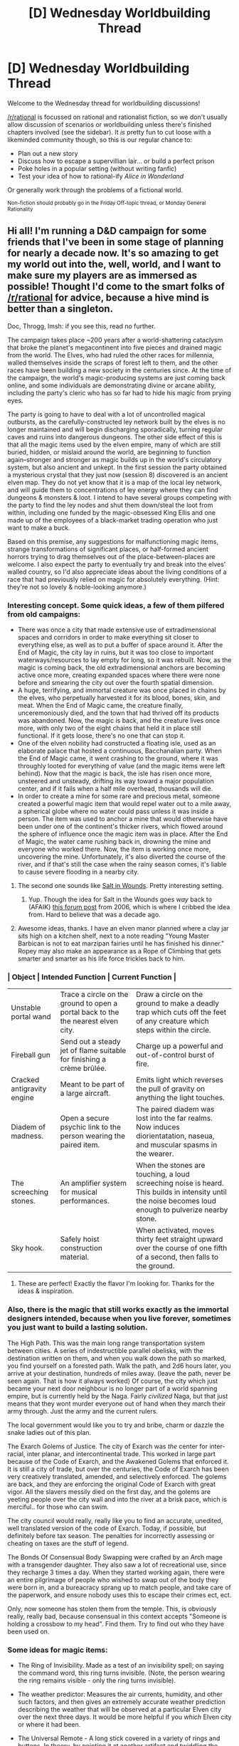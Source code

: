 #+TITLE: [D] Wednesday Worldbuilding Thread

* [D] Wednesday Worldbuilding Thread
:PROPERTIES:
:Author: AutoModerator
:Score: 7
:DateUnix: 1544627146.0
:DateShort: 2018-Dec-12
:END:
Welcome to the Wednesday thread for worldbuilding discussions!

[[/r/rational]] is focussed on rational and rationalist fiction, so we don't usually allow discussion of scenarios or worldbuilding unless there's finished chapters involved (see the sidebar). It /is/ pretty fun to cut loose with a likeminded community though, so this is our regular chance to:

- Plan out a new story
- Discuss how to escape a supervillian lair... or build a perfect prison
- Poke holes in a popular setting (without writing fanfic)
- Test your idea of how to rational-ify /Alice in Wonderland/

Or generally work through the problems of a fictional world.

^{Non-fiction should probably go in the Friday Off-topic thread, or Monday General Rationality}


** Hi all! I'm running a D&D campaign for some friends that I've been in some stage of planning for nearly a decade now. It's so amazing to get my world out into the, well, world, and I want to make sure my players are as immersed as possible! Thought I'd come to the smart folks of [[/r/rational]] for advice, because a hive mind is better than a singleton.

Doc, Throgg, Imsh: if you see this, read no further.

The campaign takes place ~200 years after a world-shattering cataclysm that broke the planet's megacontinent into five pieces and drained magic from the world. The Elves, who had ruled the other races for millennia, walled themselves inside the scraps of forest left to them, and the other races have been building a new society in the centuries since. At the time of the campaign, the world's magic-producing systems are just coming back online, and some individuals are demonstrating divine or arcane ability, including the party's cleric who has so far had to hide his magic from prying eyes.

The party is going to have to deal with a lot of uncontrolled magical outbursts, as the carefully-constructed ley network built by the elves is no longer maintained and will begin discharging sporadically, turning regular caves and ruins into dangerous dungeons. The other side effect of this is that all the magic items used by the elven empire, many of which are still buried, hidden, or mislaid around the world, are beginning to function again--stronger and stronger as magic builds up in the world's circulatory system, but also ancient and unkept. In the first session the party obtained a mysterious crystal that they just now (session 8) discovered is an ancient elven map. They do not yet know that it is a map of the local ley network, and will guide them to concentrations of ley energy where they can find dungeons & monsters & loot. I intend to have several groups competing with the party to find the ley nodes and shut them down/steal the loot from within, including one funded by the magic-obsessed King Ellis and one made up of the employees of a black-market trading operation who just want to make a buck.

Based on this premise, any suggestions for malfunctioning magic items, strange transformations of significant places, or half-formed ancient horrors trying to drag themselves out of the place-between-places are welcome. I also expect the party to eventually try and break into the elves' walled country, so I'd also appreciate ideas about the living conditions of a race that had previously relied on magic for absolutely everything. (Hint: they're not so lovely & noble-looking anymore.)
:PROPERTIES:
:Author: LazarusRises
:Score: 7
:DateUnix: 1544638952.0
:DateShort: 2018-Dec-12
:END:

*** Interesting concept. Some quick ideas, a few of them pilfered from old campaigns:

- There was once a city that made extensive use of extradimensional spaces and corridors in order to make everything sit closer to everything else, as well as to put a buffer of space around it. After the End of Magic, the city lay in ruins, but it was too close to important waterways/resources to lay empty for long, so it was rebuilt. Now, as the magic is coming back, the old extradimensional anchors are becoming active once more, creating expanded spaces where there were none before and smearing the city out over the fourth spatial dimension.
- A huge, terrifying, and immortal creature was once placed in chains by the elves, who perpetually harvested it for its blood, bones, skin, and meat. When the End of Magic came, the creature finally, unceremoniously died, and the town that had thrived off its products was abandoned. Now, the magic is back, and the creature lives once more, with only two of the eight chains that held it in place still functional. If it gets loose, there's no one that can stop it.
- One of the elven nobility had constructed a floating isle, used as an elaborate palace that hosted a continuous, Bacchanalian party. When the End of Magic came, it went crashing to the ground, where it was throughly looted for everything of value (and the magic items were left behind). Now that the magic is back, the isle has risen once more, unsteered and unsteady, drifting its way toward a major population center, and if it fails when a half mile overhead, thousands will die.
- In order to create a mine for some rare and precious metal, someone created a powerful magic item that would repel water out to a mile away, a spherical globe where no water could pass unless it was inside a person. The item was used to anchor a mine that would otherwise have been under one of the continent's thicker rivers, which flowed around the sphere of influence once the magic item was in place. After the End of Magic, the water came rushing back in, drowning the mine and everyone who worked there. Now, the item is working once more, uncovering the mine. Unfortunately, it's also diverted the course of the river, and if that's still the case when the rainy season comes, it's liable to cause severe flooding in a nearby city.
:PROPERTIES:
:Author: alexanderwales
:Score: 6
:DateUnix: 1544646805.0
:DateShort: 2018-Dec-13
:END:

**** The second one sounds like [[http://www.saltinwoundssetting.com/2015/04/salt-in-wounds-overview-origin.html][Salt in Wounds]]. Pretty interesting setting.
:PROPERTIES:
:Author: bacontime
:Score: 2
:DateUnix: 1544650253.0
:DateShort: 2018-Dec-13
:END:

***** Yup. Though the idea for Salt in the Wounds goes /way/ back to (AFAIK) [[https://forum.rpg.net/index.php?threads/d-dish-the-city-built-around-the-tarrasque.261519/][this forum post]] from 2006, which is where I cribbed the idea from. Hard to believe that was a decade ago.
:PROPERTIES:
:Author: alexanderwales
:Score: 2
:DateUnix: 1544650447.0
:DateShort: 2018-Dec-13
:END:


**** Awesome ideas, thanks. I have an elven manor planned where a clay jar sits high on a kitchen shelf, next to a note reading "Young Master Barbican is not to eat marzipan fairies until he has finished his dinner." Ropey may also make an appearance as a Rope of Climbing that gets smarter and smarter as his life force trickles back to him.
:PROPERTIES:
:Author: LazarusRises
:Score: 1
:DateUnix: 1544648483.0
:DateShort: 2018-Dec-13
:END:


*** | Object                     | Intended Function                                                                 | Current Function                                                                                                                                        |
|----------------------------+-----------------------------------------------------------------------------------+---------------------------------------------------------------------------------------------------------------------------------------------------------|
| Unstable portal wand       | Trace a circle on the ground to open a portal back to the the nearest elven city. | Draw a circle on the ground to make a deadly trap which cuts off the feet of any creature which steps within the circle.                                |
| Fireball gun               | Send out a steady jet of flame suitable for finishing a crème brûlée.             | Charge up a powerful and out-of-control burst of fire.                                                                                                  |
| Cracked antigravity engine | Meant to be part of a large aircraft.                                             | Emits light which reverses the pull of gravity on anything the light touches.                                                                           |
| Diadem of madness.         | Open a secure psychic link to the person wearing the paired item.                 | The paired diadem was lost into the far realms. Now induces diorientatation, naseua, and muscular spasms in the wearer.                                 |
| The screeching stones.     | An amplifier system for musical performances.                                     | When the stones are touching, a loud screeching noise is heard. This builds in intensity until the noise becomes loud enough to pulverize nearby stone. |
| Sky hook.                  | Safely hoist construction material.                                               | When activated, moves thirty feet straight upward over the course of one fifth of a second, then falls to the ground.                                   |
:PROPERTIES:
:Author: bacontime
:Score: 4
:DateUnix: 1544647867.0
:DateShort: 2018-Dec-13
:END:

**** These are perfect! Exactly the flavor I'm looking for. Thanks for the ideas & inspiration.
:PROPERTIES:
:Author: LazarusRises
:Score: 1
:DateUnix: 1544648574.0
:DateShort: 2018-Dec-13
:END:


*** Also, there is the magic that still works exactly as the immortal designers intended, because when you live forever, sometimes you just want to build a lasting solution.

The High Path. This was the main long range transportation system between cities. A series of indestructible parallel obelisks, with the destination written on them, and when you walk down the path so marked, you find yourself on a forested path. Walk the path, and 2d6 hours later, you arrive at your destination, hundreds of miles away. (leave the path, never be seen again. That is how it always worked) Of course, the city which just became your next door neighbour is no longer part of a world spanning empire, but is currently held by the Naga. Fairly /civilized/ Naga, but that just means that they wont murder everyone out of hand when they march their army through. Just the army and the current rulers.

The local government would like you to try and bribe, charm or dazzle the snake ladies out of this plan.

The Exarch Golems of Justice. The city of Exarch was /the/ center for inter-racial, inter planar, and intercontinental trade. This worked in large part because of the Code of Exarch, and the Awakened Golems that enforced it. It is still a city of trade, but over the centuries, the Code of Exarch has been very creatively translated, amended, and selectively enforced. The golems are back, and they are enforcing the original Code of Exarch with great vigor. All the slavers messily died on the first day, and the golems are yeeting people over the city wall and into the river at a brisk pace, which is merciful.. for those who can swim.

The city council would really, really like you to find an accurate, unedited, well translated version of the code of Exarch. Today, if possible, but definitely before tax season. The penalties for incorrectly assessing or cheating on taxes are the stuff of legend.

The Bonds Of Consensual Body Swapping were crafted by an Arch mage with a transgender daughter. They also saw a lot of recreational use, since they recharge 3 times a day. When they started working again, there were an entire pilgrimage of people who wished to swap out of the body they were born in, and a bureacracy sprang up to match people, and take care of the paperwork, and ensure nobody uses this to escape their crimes ect, ect.

Only, now someone has stolen them from the temple. This, is obviously really, really bad, because consensual in this context accepts "Someone is holding a crossbow to my head". Find them. Try to find out who they have been used on.
:PROPERTIES:
:Author: Izeinwinter
:Score: 2
:DateUnix: 1544655203.0
:DateShort: 2018-Dec-13
:END:


*** Some ideas for magic items:

- The Ring of Invisibility. Made as a test of an invisibility spell; on saying the command word, this ring turns invisible. (Note, the person wearing the ring remains visible - only the ring turns invisible).

- The weather predictor: Measures the air currents, humidity, and other such factors, and then gives an extremely accurate weather prediction describing the weather that will be observed at a particular Elven city over the next three days. It would be more helpful if you /which/ Elven city or where it had been.

- The Universal Remote - A long stick covered in a variety of rings and buttons. In theory, by pointing it at another artifact and twiddling the right rings/pressing the right buttons, that artifact can be started/stopped/rewound/reset/adjusted etc. However, all the writing has worn off the buttons and rings, there is no manual, and you can't seem to figure out how to get it to display the Help page. Can on occasion be made to display some text in an obscure and ancient dialect which presumably says something about the artifact it's pointed at.

- Ring of Seawater. One of a pair of teleportation gates, fortunately turned off when discovered. The function is simple - anything that enters one gate exits the other, and vice versa. Unfortunately, in this case, the 'other' is at the bottom of the ocean; activating the gate causes high-pressure streams of seawater to explode from the device in both directions, doing significant damage to anything in the vicinity until it is turned off again. If the other gate can somehow be retrieved, this could be a lot more useful (but that's a lot of ocean to search).

- Temporal Skipper - anything shot by this rifle instantly vanishes, only to reappear in the exact same spot two rounds later, having skipped forwards through time. The rifle takes five rounds to recharge. Can be used to bypass most locked doors, as long as you're quick about going through it.
:PROPERTIES:
:Author: CCC_037
:Score: 2
:DateUnix: 1544780807.0
:DateShort: 2018-Dec-14
:END:


*** Sounds like a really cool campaign! I suppose a number of artifacts may be based off being factories for things that normally can't be produced like that. Then they malfunction... and stuff gets weird. A few examples:

- A hollowed out cuboid with runes imprinted artistically along the inside. When enough matter is shoved inside, and the cuboid sealed, the runes activate. The output is an extremely loyal pseudo-golem animated by magic into the rough shape of the input materials. Malformed examples are in constant pain, but are none-the-less loyal to the first person they sense. They follow orders like a well-trained guard dog might, and treat their owners like a friendly dog. Depending on the state of disrepair, a number of functions of the factory or the product may be affected, such as language recognition or loyalty.

- A small pen with several buttons on it, with pictograms depicting little stick figures performing actions on each one. When a button is pressed, the pen will grow legs and ink a runic pattern on the nearest inorganic surface. If the completed rune is worn as jewelry or subdermally, it will impart the skill depicted in the pictogram to its wearer. This could be as specific as cooking a certain meal, or as broad as swordfighting. However, damaged, ill-made, or weathered runes do not simply stop working, but instead just damage the skill they impart. A 'running' rune could make you have the muscle memory to make you twist your right ankle whenever it activates. The pen has only limited ink, and the ink is of a special make (and finding more could be a nice reward).

- A small dog-like creature made of ceramic meant to act as a personal fabricator. In the absence of a cloud of designs to choose from, each only has a few designs programmed in. They have the temperament of a subdued house-cat, but will follow those they imprint on until death (as no-one knows the phrase the elves used to tell them to stop). When instructed by whoever they have imprinted on, and if they have the appropriate materials and blueprints, they will fashion a desired creation, be it a statuette, a tool, or ammunition (subject to previous clauses, of course). They are excellent at following instructions to the letter, and will stop working if told, but otherwise hold no issue with dismantling a sleeping body piece by piece to make a pair of dice.
:PROPERTIES:
:Author: TheJungleDragon
:Score: 1
:DateUnix: 1544658436.0
:DateShort: 2018-Dec-13
:END:

**** Thanks, cool ideas! Can you elaborate on the FabriCat, specifically "dismantling a sleeping body"? I imagine it would need roughly the material you're trying to craft with, right? Give it a stack of cordwood, get a ladder in 20 minutes, give it some chunks of granite, get a stone bowl or a tiny iron toothpick.
:PROPERTIES:
:Author: LazarusRises
:Score: 2
:DateUnix: 1544713418.0
:DateShort: 2018-Dec-13
:END:

***** The sleeping body thing was essentially saying that, when trying to find the desired materials, the FabriCat doesn't care about sources. So, if you say "FabriCat, could you make me a sword?", it will check its blueprints. If there is a blueprint for a sword, it will make it from the closest/easiest to acquire materials. If the closest suitable material source is a sleeping body, then it will happily start dismantling the sleeper's rib cage to begin construction. If there is no blueprint or available materials, it will give some sort of adorable 'no, I can't do that right now :(' reaction. Of course, it's up to the owner to find out what blueprints their specific FabriCat had downloaded.
:PROPERTIES:
:Author: TheJungleDragon
:Score: 3
:DateUnix: 1544718869.0
:DateShort: 2018-Dec-13
:END:


*** u/fassina2:
#+begin_quote
  (Hint: they're not so lovely & noble-looking anymore.)
#+end_quote

[[https://en.wikipedia.org/wiki/Uncanny_valley]]

​

This always bothers me in fantasy..
:PROPERTIES:
:Author: fassina2
:Score: 1
:DateUnix: 1544710891.0
:DateShort: 2018-Dec-13
:END:

**** The uncanny is the psychological experience of something as strangely familiar, rather than simply mysterious. It may describe incidents where a familiar thing or event is encountered in an unsettling, eerie, or taboo context.
:PROPERTIES:
:Author: FunCicada
:Score: 1
:DateUnix: 1544710898.0
:DateShort: 2018-Dec-13
:END:

***** u/fassina2:
#+begin_quote
  Mori's original hypothesis states that as the appearance of a robot is made more human, some observers' emotional response to the robot becomes increasingly positive and empathetic, until it reaches a point beyond which the response quickly becomes *strong revulsion*. However, as the robot's appearance continues to become less distinguishable from a human being, the emotional response becomes positive once again and approaches human-to-human empathy levels.
#+end_quote

From what I've read it's our evolutionary mechanism to protect our ancestors from getting close to sick people and corpses.

It also means we feel strong revulsion to things that are almost human but not quite, i.e different human species.. Therefore it's safe to assume humans, elves, dwarves and the like are unlikely to coexist peacefully.
:PROPERTIES:
:Author: fassina2
:Score: 1
:DateUnix: 1544711537.0
:DateShort: 2018-Dec-13
:END:

****** But do you feel the same way looking at Gimli as you do looking at [[https://www.youtube.com/watch?v=iW3_Ft1t0mY][this monstrosity]]? I think the uncanny valley is when something appears superficially human, but doesn't meet our criteria for realism. i.e. there may be some evolutionarily-induced tribalism making you less likely to trust someone of a different species, but I don't think revulsion applies.

However, all of their cosmetic, illusion, and gene magic has failed, so they will look significantly uglier than legend implies.
:PROPERTIES:
:Author: LazarusRises
:Score: 1
:DateUnix: 1544713245.0
:DateShort: 2018-Dec-13
:END:


** What's the stupidest fashion you think could exist assuming a world where all humans are twice as close to the human optimum of rationality as they are in our world?
:PROPERTIES:
:Author: Lovepoint33
:Score: 1
:DateUnix: 1544629403.0
:DateShort: 2018-Dec-12
:END:

*** I don't know that fashion and rationality are at all linked. In DoubleRat world women's clothing probably has more pockets and all clothing is probably designed to last longer, but beyond that I don't see why the ridiculous stuff you see on haute couture runways wouldn't be around--rational people still have aesthetic preferences, and fashion design is a form of art. I don't think people would do less art if they were more rational.
:PROPERTIES:
:Author: LazarusRises
:Score: 11
:DateUnix: 1544648020.0
:DateShort: 2018-Dec-13
:END:

**** Fashion might change more slowly in a more rational world. Following the latest trends isn't a good way to express your personal sense of style and people would be less likely to make that mistake. And jewelry is probably a more efficient way to show off wealth if that's your goal.

(But if people express themselves by going through all of styles instead of the latest ones, you'd expect fashion to be more varied and well.)
:PROPERTIES:
:Author: jtolmar
:Score: 1
:DateUnix: 1544741918.0
:DateShort: 2018-Dec-14
:END:

***** Expensive signaling is about more than just wealth. "Stupid" fashion trends might just signal that you have enough time or hang out in the right circles to keep up with the latest trends or it might just signal that you are willing/able to live with uncomfortable clothing in order to look good.
:PROPERTIES:
:Author: Silver_Swift
:Score: 1
:DateUnix: 1544804320.0
:DateShort: 2018-Dec-14
:END:


*** It really depends on how much of human fashions actually depend on people being actively irrational. The reason that women's clothing doesn't have pockets is that pockets tend to alter the lines of the clothing, which in turn makes them less attractive, and it might be that a rational actor, faced with a choice between looking pretty and having pockets, will just settle on a purse, especially if one is socially acceptable.

You can model fashion as a large number of agents engaged in minmaxing. In that context, what's the stupidest fashion that currently exists? How are we defining "stupid"? Things whose primary function is social/aesthetic rather than based on utility?
:PROPERTIES:
:Author: alexanderwales
:Score: 3
:DateUnix: 1544649276.0
:DateShort: 2018-Dec-13
:END:


*** I think the primary impact would be that there'd be less distinction between men's and women's fashion (in both directions) as most of the traditional differences are completely arbitrary and it'd be pretty irrational to not try to expand your customer base by marketing any given style to both sexes if you thought most people wouldn't just reject the idea because of tradition , and standard sizes would more closely match actual measurements rather than the tendency (particularly in women's fashion) to use smaller numbers to make customers feel better about the size they need to buy for it to fit.
:PROPERTIES:
:Author: turtleswamp
:Score: 1
:DateUnix: 1544652598.0
:DateShort: 2018-Dec-13
:END:

**** I'd argue in a more rational world people would, on average, be in shape more often..
:PROPERTIES:
:Author: fassina2
:Score: 1
:DateUnix: 1544706033.0
:DateShort: 2018-Dec-13
:END:

***** Improved fitness would contribute to less incentive to missize clothing but it won't on its own hit the core of the issue IMO.

​

In my experience the people who's purchasing decisions are impacted most by the size label are relatively fit (or anorexic), juts not the super-stimulus-magazine-model level of skinny that media conditions us to think is the optimal body shape. Someone who's a size 12 probably isn't fishing for the odd garment here or there that's a size 12 but is labeled a size 10, somone who's between a size 4 and a size 6 and was legitimately a size 4 in high school might spend a lot of effort finding clothing that should be a size 6 but is labeled size 4 to maintain that self image as "I wear a size 4" (and in extreme cases conclude that since the "size 4" clothes are a little big, maybe they should be looking for a size 2). That minority is small but buys enough clothing and has enough brand loyalty based on the oddball size chart that marketing teams have made an effort to target them specifically from time to time.

​

In a more rational world I'd expect that whole ball of crazy to fall appart in multiple directions. And the benefits of standardized accurate measurements (easier online ordering, easier gift buying, etc.) to be far more reaching.

​

​
:PROPERTIES:
:Author: turtleswamp
:Score: 1
:DateUnix: 1544715605.0
:DateShort: 2018-Dec-13
:END:

****** I agree with you.. That's probably the outcome we'd see.
:PROPERTIES:
:Author: fassina2
:Score: 1
:DateUnix: 1544722460.0
:DateShort: 2018-Dec-13
:END:
